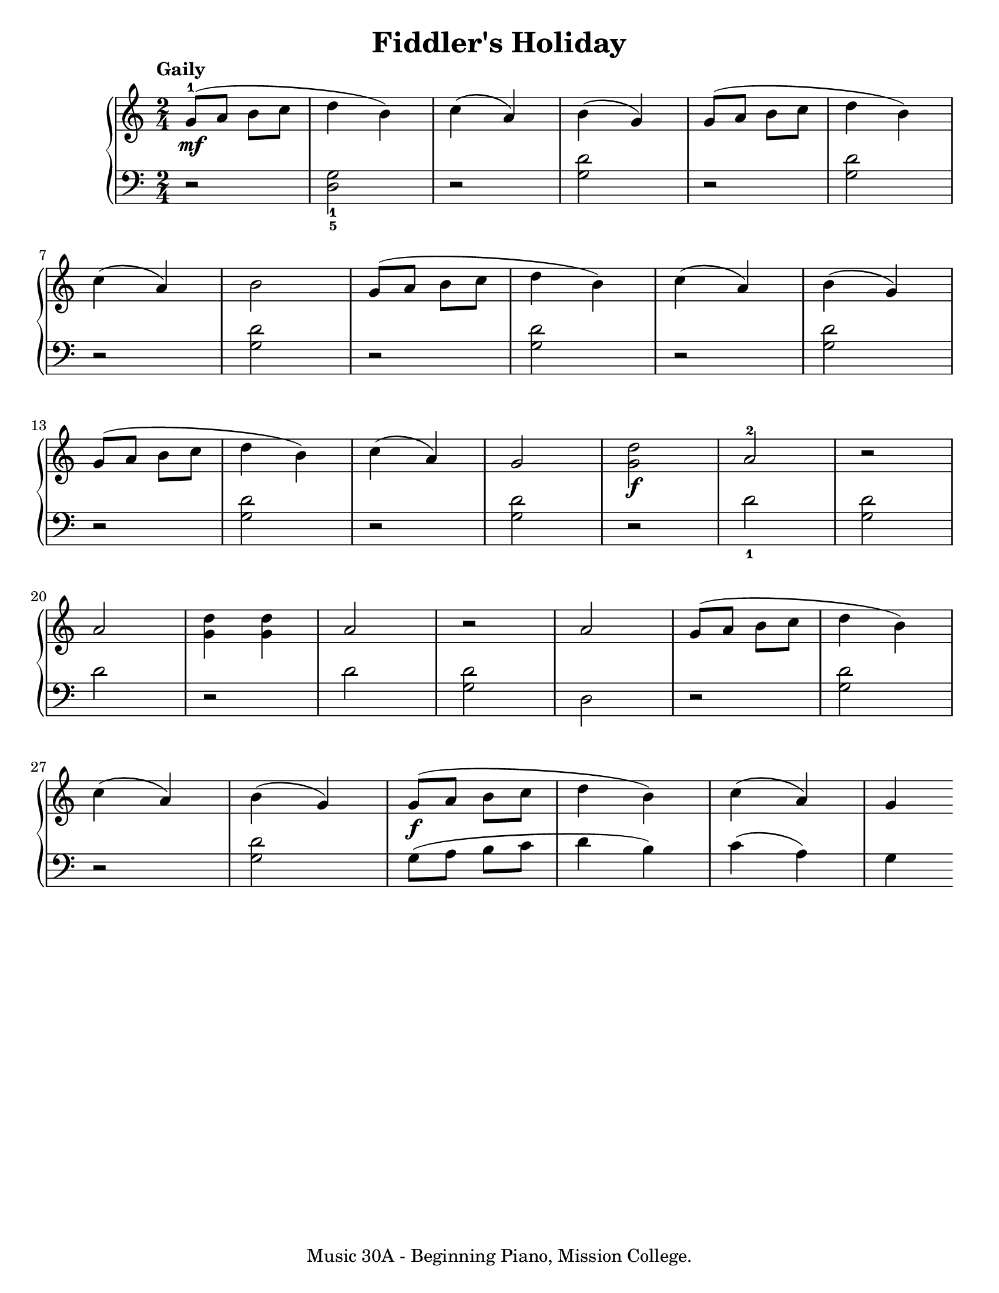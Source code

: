 \version "2.19.24"

\paper {
  #(set-paper-size "letter")
}

\header {
  title = "Fiddler's Holiday"
  tagline = "Music 30A - Beginning Piano, Mission College."
}

global = {
  \time 2/4
  \tempo "Gaily"
}

upper = \relative c'' {
  \global
  \clef treble
  <g-1>8\mf (a b c d4 b) | c4 (a) | b4 (g) | g8 (a b c d4 b) | \break
  c4 (a) | b2 | g8 (a b c d4 b) | c4 (a) | b4 (g) | \break
  g8 (a b c d4 b) | c4 (a) | g2 | <g d'>2\f | <a-2>2 | r2 | \break
  a2 | <g d'>4 <g d'> | a2 | r2 | a2 | g8 (a b c d4 b) | \break
  c4 (a) | b4 (g) | g8\f (a b c d4 b) | c4 (a) | g
}

lower = \relative c' {
  \global
  \clef bass
  \set fingeringOrientations = #'(down)
  r2 | <g-1 d-5>2 | r2 | <g d'>2 | r2 | <g d'>2 |
  r2 | <g d'>2 | r2 | <g d'>2 | r2 | <g d'>2 |
  r2 | <g d'>2 | r2 | <g d'>2 | r2 | <d'-1>2 | <g, d'>2 |
  d'2 | r2 | d2 | <g, d'>2 | d2 | r2 | <g d'>2 |
  r2 | <g d'>2 | g8 (a b c d4 b) | c4 (a) | g
}

\score {
  <<
    \new PianoStaff <<
      \new Staff = "upper" \upper
      \new Staff = "lower" \lower
    >>
  >>
  \layout {
  }
  \midi {
    \tempo 4 = 180
  }
}
